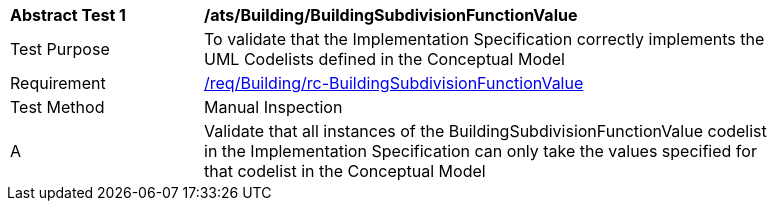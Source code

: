 [[ats_Building_BuildingSubdivisionFunctionValue]]
[width="90%",cols="2,6a"]
|===
^|*Abstract Test {counter:ats-id}* |*/ats/Building/BuildingSubdivisionFunctionValue* 
^|Test Purpose |To validate that the Implementation Specification correctly implements the UML Codelists defined in the Conceptual Model
^|Requirement |<<req_Building_BuildingSubdivisionFunctionValue,/req/Building/rc-BuildingSubdivisionFunctionValue>>
^|Test Method |Manual Inspection
^|A |Validate that all instances of the BuildingSubdivisionFunctionValue codelist in the Implementation Specification can only take the values specified for that codelist in the Conceptual Model 
|===
